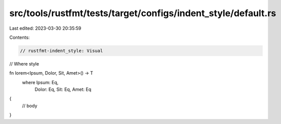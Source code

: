 src/tools/rustfmt/tests/target/configs/indent_style/default.rs
==============================================================

Last edited: 2023-03-30 20:35:59

Contents:

.. code-block:: rs

    // rustfmt-indent_style: Visual
// Where style

fn lorem<Ipsum, Dolor, Sit, Amet>() -> T
    where Ipsum: Eq,
          Dolor: Eq,
          Sit: Eq,
          Amet: Eq
{
    // body
}


